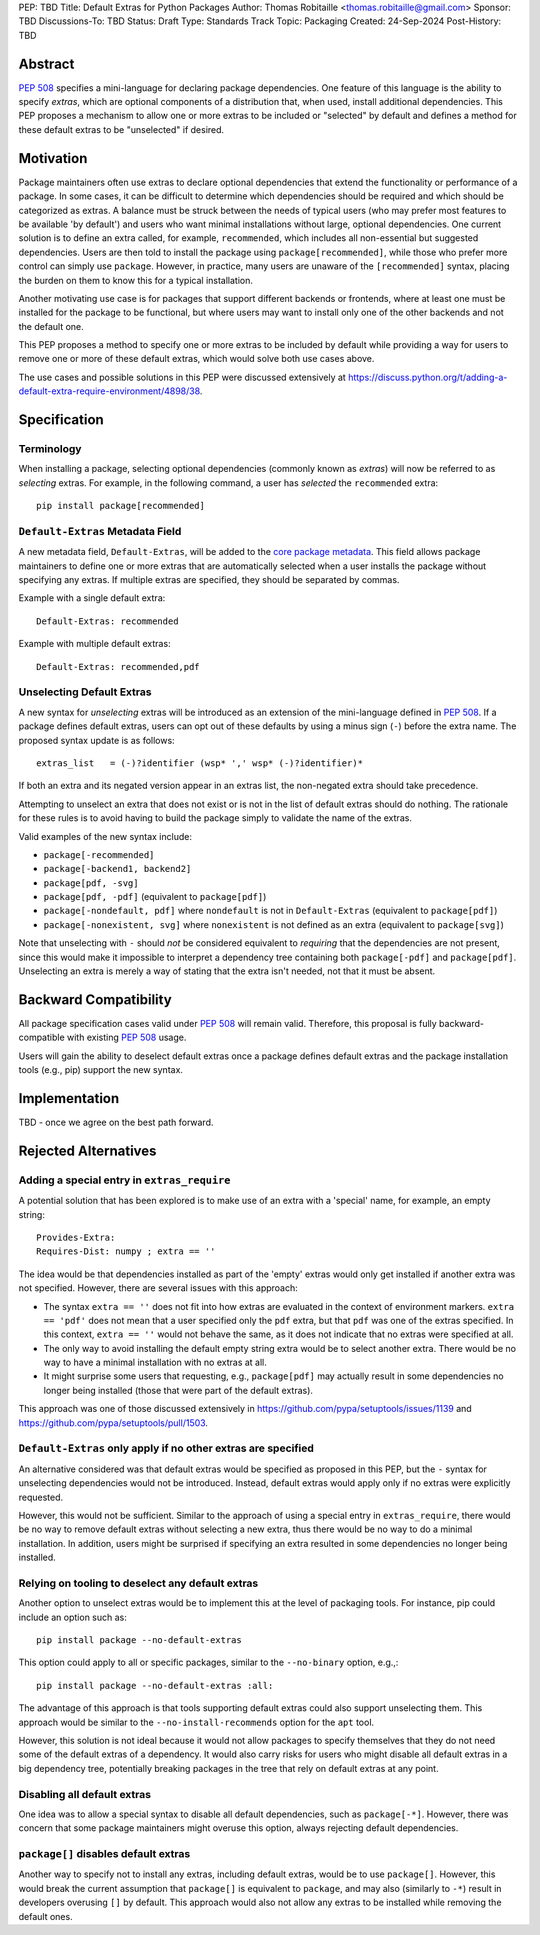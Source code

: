 PEP: TBD
Title: Default Extras for Python Packages
Author: Thomas Robitaille <thomas.robitaille@gmail.com>
Sponsor: TBD
Discussions-To: TBD
Status: Draft
Type: Standards Track
Topic: Packaging
Created: 24-Sep-2024
Post-History: TBD

Abstract
========

:pep:`508` specifies a mini-language for
declaring package dependencies. One feature of this language is the ability to
specify *extras*, which are optional components of a distribution that, when
used, install additional dependencies. This PEP proposes a mechanism to allow
one or more extras to be included or "selected" by default and defines a method
for these default extras to be "unselected" if desired.

Motivation
==========

Package maintainers often use extras to declare optional dependencies that
extend the functionality or performance of a package. In some cases, it can be
difficult to determine which dependencies should be required and which should be
categorized as extras. A balance must be struck between the needs of typical
users (who may prefer most features to be available 'by default') and users who
want minimal installations without large, optional dependencies. One current
solution is to define an extra called, for example, ``recommended``, which
includes all non-essential but suggested dependencies. Users are then told to
install the package using ``package[recommended]``, while those who prefer more
control can simply use ``package``. However, in practice, many users are unaware
of the ``[recommended]`` syntax, placing the burden on them to know this for a
typical installation.

Another motivating use case is for packages that support different backends or
frontends, where at least one must be installed for the package to be
functional, but where users may want to install only one of the other backends
and not the default one.

This PEP proposes a method to specify one or more extras to be included by
default while providing a way for users to remove one or more of these default
extras, which would solve both use cases above.

The use cases and possible solutions in this PEP were discussed extensively at
https://discuss.python.org/t/adding-a-default-extra-require-environment/4898/38.

Specification
=============

Terminology
-----------

When installing a package, selecting optional dependencies (commonly known as
*extras*) will now be referred to as *selecting* extras. For example, in
the following command, a user has *selected* the ``recommended`` extra::

    pip install package[recommended]

``Default-Extras`` Metadata Field
---------------------------------

A new metadata field, ``Default-Extras``, will be added to the `core package
metadata <https://packaging.python.org/en/latest/specifications/core-metadata/#core-metadata>`_.
This field allows package maintainers to define one or more extras that are
automatically selected when a user installs the package without specifying any
extras. If multiple extras are specified, they should be separated by commas.

Example with a single default extra::

    Default-Extras: recommended

Example with multiple default extras::

    Default-Extras: recommended,pdf

Unselecting Default Extras
--------------------------

A new syntax for *unselecting* extras will be introduced as an extension of the
mini-language defined in :pep:`508`. If a
package defines default extras, users can opt out of these defaults by using a
minus sign (``-``) before the extra name. The proposed syntax update is as follows::

    extras_list   = (-)?identifier (wsp* ',' wsp* (-)?identifier)*

If both an extra and its negated version appear in an extras list, the
non-negated extra should take precedence.

Attempting to unselect an extra that does not exist or is not in the list of
default extras should do nothing. The rationale for these rules is to avoid
having to build the package simply to validate the name of the extras.

Valid examples of the new syntax include:

* ``package[-recommended]``
* ``package[-backend1, backend2]``
* ``package[pdf, -svg]``
* ``package[pdf, -pdf]`` (equivalent to ``package[pdf]``)
* ``package[-nondefault, pdf]`` where ``nondefault`` is not in ``Default-Extras`` (equivalent to ``package[pdf]``)
* ``package[-nonexistent, svg]`` where ``nonexistent`` is not defined as an extra (equivalent to ``package[svg]``)

Note that unselecting with ``-`` should *not* be considered equivalent to
*requiring* that the dependencies are not present, since this would make it
impossible to interpret a dependency tree containing both ``package[-pdf]`` and
``package[pdf]``. Unselecting an extra is merely a way of stating that the extra
isn't needed, not that it must be absent.

Backward Compatibility
======================

All package specification cases valid under :pep:`508` will remain valid.
Therefore, this proposal is fully backward-compatible with existing :pep:`508`
usage.

Users will gain the ability to deselect default extras once a package defines
default extras and the package installation tools (e.g., pip) support the new syntax.

Implementation
==============

TBD - once we agree on the best path forward.

Rejected Alternatives
=====================

Adding a special entry in ``extras_require``
--------------------------------------------

A potential solution that has been explored is to make use of an extra with a
'special' name, for example, an empty string::

    Provides-Extra:
    Requires-Dist: numpy ; extra == ''

The idea would be that dependencies installed as part of the 'empty' extras
would only get installed if another extra was not specified. However, there are
several issues with this approach:

* The syntax ``extra == ''`` does not fit into how extras are evaluated in the
  context of environment markers. ``extra == 'pdf'`` does not mean that a user
  specified only the ``pdf`` extra, but that ``pdf`` was one of the extras
  specified. In this context, ``extra == ''`` would not behave the same,
  as it does not indicate that no extras were specified at all.
* The only way to avoid installing the default empty string extra would be to select
  another extra. There would be no way to have a minimal installation with no
  extras at all.
* It might surprise some users that requesting, e.g., ``package[pdf]`` may actually
  result in some dependencies no longer being installed (those that were part of
  the default extras).

This approach was one of those discussed extensively in
https://github.com/pypa/setuptools/issues/1139 and
https://github.com/pypa/setuptools/pull/1503.

``Default-Extras`` only apply if no other extras are specified
--------------------------------------------------------------

An alternative considered was that default extras would be specified as proposed
in this PEP, but the ``-`` syntax for unselecting dependencies would not be
introduced. Instead, default extras would apply only if no extras were
explicitly requested.

However, this would not be sufficient. Similar to the approach of using a special entry
in ``extras_require``, there would be no way to remove default extras without
selecting a new extra, thus there would be no way to do a minimal installation. In addition,
users might be surprised if specifying an extra resulted in some dependencies no longer
being installed.

Relying on tooling to deselect any default extras
-------------------------------------------------

Another option to unselect extras would be to implement this at the
level of packaging tools. For instance, pip could include an option such as::

    pip install package --no-default-extras

This option could apply to all or specific packages, similar to
the ``--no-binary`` option, e.g.,::

    pip install package --no-default-extras :all:

The advantage of this approach is that tools supporting default extras could
also support unselecting them. This approach would be similar to the ``--no-install-recommends``
option for the ``apt`` tool.

However, this solution is not ideal because it would not allow packages to
specify themselves that they do not need some of the default extras of a
dependency. It would also carry risks for users who might disable all default
extras in a big dependency tree, potentially breaking packages in the tree that
rely on default extras at any point.

Disabling all default extras
----------------------------

One idea was to allow a special syntax to disable all default dependencies,
such as ``package[-*]``. However, there was concern that some package maintainers
might overuse this option, always rejecting default dependencies.

``package[]`` disables default extras
-------------------------------------

Another way to specify not to install any extras, including default extras, would
be to use ``package[]``. However, this would break the current assumption that
``package[]`` is equivalent to ``package``, and may also (similarly to ``-*``) result
in developers overusing ``[]`` by default. This approach would also not
allow any extras to be installed while removing the default ones.

